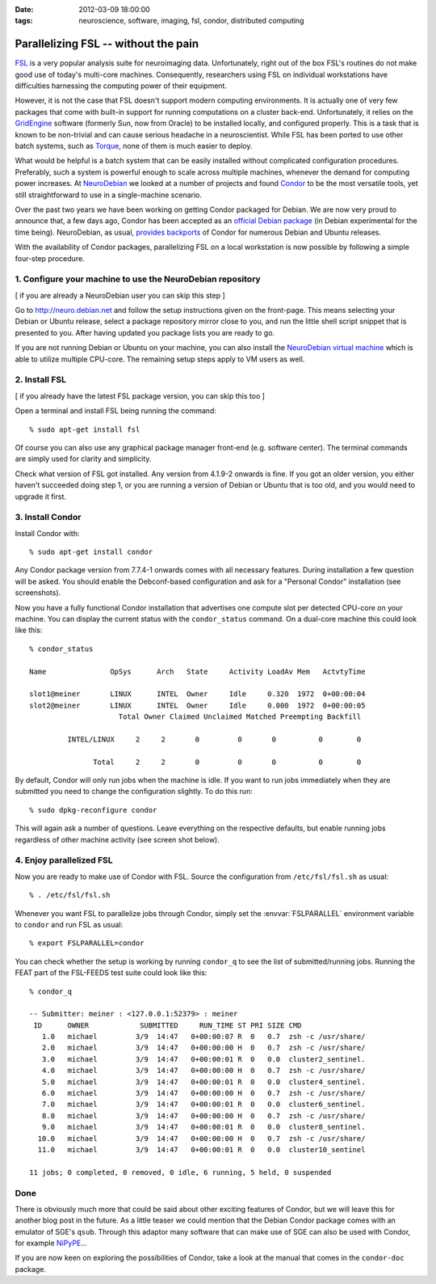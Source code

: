 :date: 2012-03-09 18:00:00
:tags: neuroscience, software, imaging, fsl, condor, distributed computing

.. _chap_parallelize_fsl_with_condor:

Parallelizing FSL -- without the pain
=====================================

FSL_ is a very popular analysis suite for neuroimaging data. Unfortunately,
right out of the box FSL's routines do not make good use of today's multi-core
machines.  Consequently, researchers using FSL on individual workstations have
difficulties harnessing the computing power of their equipment.

.. _FSL: http://www.fmrib.ox.ac.uk/fsl/

However, it is not the case that FSL doesn't support modern computing
environments. It is actually one of very few packages that come with built-in
support for running computations on a cluster back-end. Unfortunately, it relies
on the GridEngine_ software (formerly Sun, now from Oracle) to be installed
locally, and configured properly. This is a task that is known to be
non-trivial and can cause serious headache in a neuroscientist. While FSL has
been ported to use other batch systems, such as Torque_, none of them is much
easier to deploy.

.. _GridEngine: http://www.oracle.com/us/products/tools/oracle-grid-engine-075549.html
.. _Torque: http://www.adaptivecomputing.com/products/torque.php

What would be helpful is a batch system that can be easily installed without
complicated configuration procedures. Preferably, such a system is powerful
enough to scale across multiple machines, whenever the demand for computing
power increases. At NeuroDebian_ we looked at a number of projects and found
Condor_ to be the most versatile tools, yet still straightforward to use in a
single-machine scenario.

.. _NeuroDebian: http://neuro.debian.net
.. _Condor: http://research.cs.wisc.edu/condor/

Over the past two years we have been working on getting Condor packaged for
Debian. We are now very proud to announce that, a few days ago, Condor has been
accepted as an `official Debian package`_ (in Debian experimental for the time
being). NeuroDebian, as usual, `provides backports`_ of Condor for numerous
Debian and Ubuntu releases.

.. _official Debian package: http://packages.debian.org/condor
.. _provides backports: http://neuro.debian.net/pkgs/condor.html

With the availability of Condor packages, parallelizing FSL on a local
workstation is now possible by following a simple four-step procedure.


1. Configure your machine to use the NeuroDebian repository
-----------------------------------------------------------

[ if you are already a NeuroDebian user you can skip this step ]

Go to http://neuro.debian.net and follow the setup instructions given on the
front-page. This means selecting your Debian or Ubuntu release, select a package
repository mirror close to you, and run the little shell script snippet that is
presented to you. After having updated you package lists you are ready to go.

If you are not running Debian or Ubuntu on your machine, you can also install
the `NeuroDebian virtual machine`_ which is able to utilize multiple CPU-core.
The remaining setup steps apply to VM users as well.

.. _NeuroDebian virtual machine: http://neuro.debian.net/vm.html


2. Install FSL
--------------

[ if you already have the latest FSL package version, you can skip this too ]

Open a terminal and install FSL being running the command::

  % sudo apt-get install fsl

Of course you can also use any graphical package manager front-end (e.g.
software center). The terminal commands are simply used for clarity and
simplicity.

Check what version of FSL got installed. Any version from 4.1.9-2 onwards is
fine. If you got an older version, you either haven't succeeded doing step 1,
or you are running a version of Debian or Ubuntu that is too old, and you would
need to upgrade it first.


3. Install Condor
-----------------

Install Condor with::

  % sudo apt-get install condor

Any Condor package version from 7.7.4-1 onwards comes with all necessary
features. During installation a few question will be asked. You should enable
the Debconf-based configuration and ask for a "Personal Condor" installation
(see screenshots).

.. image:: pics/blog/condor_install1.png

.. image:: pics/blog/condor_install2.png


Now you have a fully functional Condor installation that advertises one compute
slot per detected CPU-core on your machine. You can display the current status
with the ``condor_status`` command. On a dual-core machine this could look like
this::

  % condor_status

  Name               OpSys      Arch   State     Activity LoadAv Mem   ActvtyTime

  slot1@meiner       LINUX      INTEL  Owner     Idle     0.320  1972  0+00:00:04
  slot2@meiner       LINUX      INTEL  Owner     Idle     0.000  1972  0+00:00:05
                       Total Owner Claimed Unclaimed Matched Preempting Backfill

           INTEL/LINUX     2     2       0         0       0          0        0

                 Total     2     2       0         0       0          0        0

By default, Condor will only run jobs when the machine is idle. If you want to
run jobs immediately when they are submitted you need to change the
configuration slightly. To do this run::

  % sudo dpkg-reconfigure condor

This will again ask a number of questions. Leave everything on the respective
defaults, but enable running jobs regardless of other machine activity (see
screen shot below).

.. image:: pics/blog/condor_install3.png


4. Enjoy parallelized FSL
-------------------------

Now you are ready to make use of Condor with FSL. Source the configuration
from ``/etc/fsl/fsl.sh`` as usual::

  % . /etc/fsl/fsl.sh

Whenever you want FSL to parallelize jobs through Condor, simply set the
:envvar:`FSLPARALLEL` environment variable to ``condor`` and run FSL as usual::

  % export FSLPARALLEL=condor

You can check whether the setup is working by running ``condor_q`` to see the
list of submitted/running jobs. Running the FEAT part of the FSL-FEEDS test
suite could look like this::

  % condor_q

  -- Submitter: meiner : <127.0.0.1:52379> : meiner
   ID      OWNER            SUBMITTED     RUN_TIME ST PRI SIZE CMD
     1.0   michael         3/9  14:47   0+00:00:07 R  0   0.7  zsh -c /usr/share/
     2.0   michael         3/9  14:47   0+00:00:00 H  0   0.7  zsh -c /usr/share/
     3.0   michael         3/9  14:47   0+00:00:01 R  0   0.0  cluster2_sentinel.
     4.0   michael         3/9  14:47   0+00:00:00 H  0   0.7  zsh -c /usr/share/
     5.0   michael         3/9  14:47   0+00:00:01 R  0   0.0  cluster4_sentinel.
     6.0   michael         3/9  14:47   0+00:00:00 H  0   0.7  zsh -c /usr/share/
     7.0   michael         3/9  14:47   0+00:00:01 R  0   0.0  cluster6_sentinel.
     8.0   michael         3/9  14:47   0+00:00:00 H  0   0.7  zsh -c /usr/share/
     9.0   michael         3/9  14:47   0+00:00:01 R  0   0.0  cluster8_sentinel.
    10.0   michael         3/9  14:47   0+00:00:00 H  0   0.7  zsh -c /usr/share/
    11.0   michael         3/9  14:47   0+00:00:01 R  0   0.0  cluster10_sentinel

  11 jobs; 0 completed, 0 removed, 0 idle, 6 running, 5 held, 0 suspended


Done
----

There is obviously much more that could be said about other exciting features
of Condor, but we will leave this for another blog post in the future. As a
little teaser we could mention that the Debian Condor package comes with an
emulator of SGE's ``qsub``. Through this adaptor many software that can make use
of SGE can also be used with Condor, for example NiPyPE_...

.. _NiPyPE: http://nipy.sourceforge.net/nipype/

If you are now keen on exploring the possibilities of Condor, take a look at the
manual that comes in the ``condor-doc`` package.
